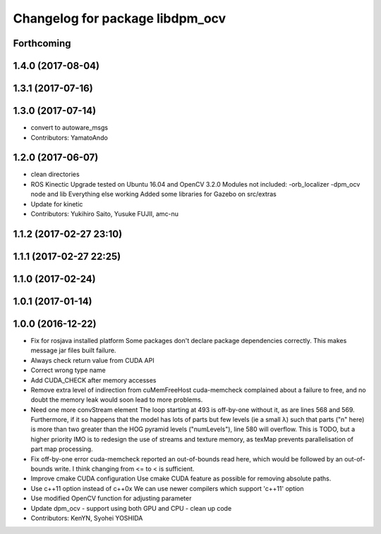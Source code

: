 ^^^^^^^^^^^^^^^^^^^^^^^^^^^^^^^^
Changelog for package libdpm_ocv
^^^^^^^^^^^^^^^^^^^^^^^^^^^^^^^^

Forthcoming
-----------

1.4.0 (2017-08-04)
------------------

1.3.1 (2017-07-16)
------------------

1.3.0 (2017-07-14)
------------------
* convert to autoware_msgs
* Contributors: YamatoAndo

1.2.0 (2017-06-07)
------------------
* clean directories
* ROS Kinectic Upgrade tested on Ubuntu 16.04 and OpenCV 3.2.0
  Modules not included:
  -orb_localizer
  -dpm_ocv node and lib
  Everything else working
  Added some libraries for Gazebo on src/extras
* Update for kinetic
* Contributors: Yukihiro Saito, Yusuke FUJII, amc-nu

1.1.2 (2017-02-27 23:10)
------------------------

1.1.1 (2017-02-27 22:25)
------------------------

1.1.0 (2017-02-24)
------------------

1.0.1 (2017-01-14)
------------------

1.0.0 (2016-12-22)
------------------
* Fix for rosjava installed platform
  Some packages don't declare package dependencies correctly.
  This makes message jar files built failure.
* Always check return value from CUDA API
* Correct wrong type name
* Add CUDA_CHECK after memory accesses
* Remove extra level of indirection from cuMemFreeHost
  cuda-memcheck complained about a failure to free, and no doubt the memory leak would soon lead to more problems.
* Need one more convStream element
  The loop starting at 493 is off-by-one without it, as are lines 568 and 569.
  Furthermore, if it so happens that the model has lots of parts but few levels (ie a small λ) such that parts ("n" here) is more than two greater than the HOG pyramid levels ("numLevels"), line 580 will overflow. This is TODO, but a higher priority IMO is to redesign the use of streams and texture memory, as texMap prevents parallelisation of part map processing.
* Fix off-by-one error
  cuda-memcheck reported an out-of-bounds read here, which would be followed by an out-of-bounds write. I think changing from <= to < is sufficient.
* Improve cmake CUDA configuration
  Use cmake CUDA feature as possible for removing absolute paths.
* Use c++11 option instead of c++0x
  We can use newer compilers which support 'c++11' option
* Use modified OpenCV function for adjusting parameter
* Update dpm_ocv
  - support using both GPU and CPU
  - clean up code
* Contributors: KenYN, Syohei YOSHIDA
